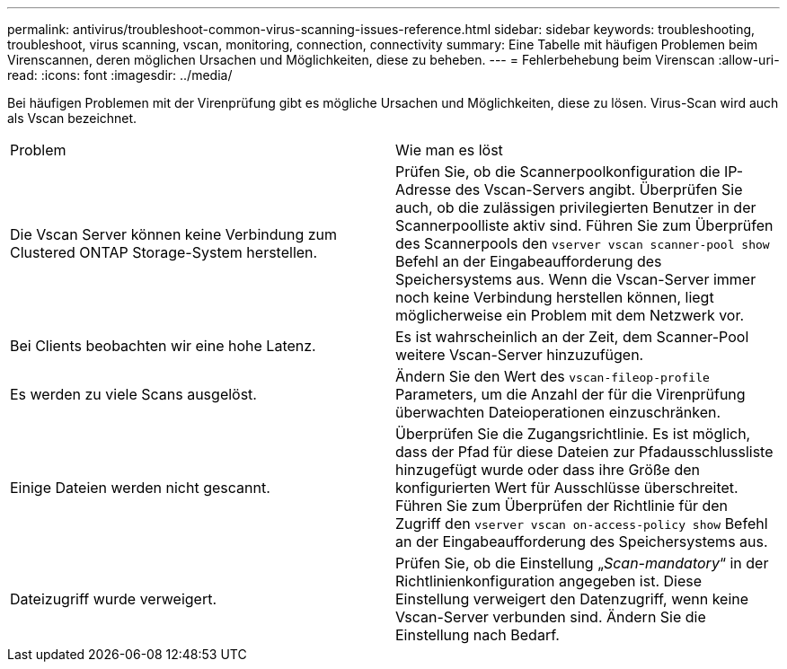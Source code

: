 ---
permalink: antivirus/troubleshoot-common-virus-scanning-issues-reference.html 
sidebar: sidebar 
keywords: troubleshooting, troubleshoot, virus scanning, vscan, monitoring, connection, connectivity 
summary: Eine Tabelle mit häufigen Problemen beim Virenscannen, deren möglichen Ursachen und Möglichkeiten, diese zu beheben. 
---
= Fehlerbehebung beim Virenscan
:allow-uri-read: 
:icons: font
:imagesdir: ../media/


[role="lead"]
Bei häufigen Problemen mit der Virenprüfung gibt es mögliche Ursachen und Möglichkeiten, diese zu lösen. Virus-Scan wird auch als Vscan bezeichnet.

|===


| Problem | Wie man es löst 


 a| 
Die Vscan Server können keine Verbindung zum Clustered ONTAP Storage-System herstellen.
 a| 
Prüfen Sie, ob die Scannerpoolkonfiguration die IP-Adresse des Vscan-Servers angibt. Überprüfen Sie auch, ob die zulässigen privilegierten Benutzer in der Scannerpoolliste aktiv sind. Führen Sie zum Überprüfen des Scannerpools den `vserver vscan scanner-pool show` Befehl an der Eingabeaufforderung des Speichersystems aus. Wenn die Vscan-Server immer noch keine Verbindung herstellen können, liegt möglicherweise ein Problem mit dem Netzwerk vor.



 a| 
Bei Clients beobachten wir eine hohe Latenz.
 a| 
Es ist wahrscheinlich an der Zeit, dem Scanner-Pool weitere Vscan-Server hinzuzufügen.



 a| 
Es werden zu viele Scans ausgelöst.
 a| 
Ändern Sie den Wert des `vscan-fileop-profile` Parameters, um die Anzahl der für die Virenprüfung überwachten Dateioperationen einzuschränken.



 a| 
Einige Dateien werden nicht gescannt.
 a| 
Überprüfen Sie die Zugangsrichtlinie. Es ist möglich, dass der Pfad für diese Dateien zur Pfadausschlussliste hinzugefügt wurde oder dass ihre Größe den konfigurierten Wert für Ausschlüsse überschreitet. Führen Sie zum Überprüfen der Richtlinie für den Zugriff den `vserver vscan on-access-policy show` Befehl an der Eingabeaufforderung des Speichersystems aus.



 a| 
Dateizugriff wurde verweigert.
 a| 
Prüfen Sie, ob die Einstellung „_Scan-mandatory_“ in der Richtlinienkonfiguration angegeben ist. Diese Einstellung verweigert den Datenzugriff, wenn keine Vscan-Server verbunden sind. Ändern Sie die Einstellung nach Bedarf.

|===